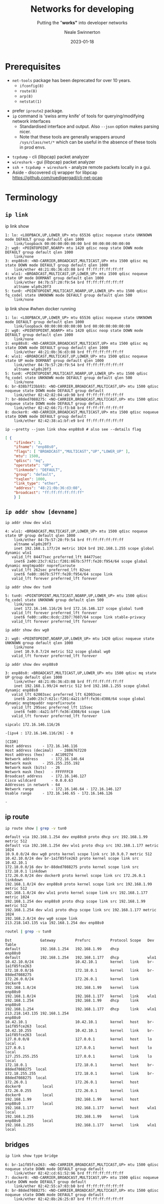 #+OPTIONS: num:nil toc:1 timestamp:nil
#+Title: Networks for developing
#+Subtitle: Putting the "*works"* into developer networks
#+Author: Neale Swinnerton
#+Date: 2023-01-18
#+REVEAL_PLUGINS: (highlight)
#+REVEAL_INIT_OPTIONS: width:1500, slideNumber:true, controlsLayout: 'edges'
#+REVEAL_TITLE_SLIDE_BACKGROUND: ./img/title2-darker.png
#+REVEAL_TITLE_SLIDE_OPACITY: 0.2
#+REVEAL_DEFAULT_SLIDE_BACKGROUND_POSITION: right
#+REVEAL_DEFAULT_SLIDE_BACKGROUND_OPACITY: 0.2
#+REVEAL_TOC_SLIDE_BACKGROUND: ./img/agenda.png
#+REVEAL_TOC_SLIDE_BACKGROUND_SIZE: 800px
#+REVEAL_TOC_SLIDE_BACKGROUND_POSITION: right
#+REVEAL_TOC_SLIDE_BACKGROUND_OPACITY: 0.2
#+REVEAL_EXTRA_CSS: ./presentation.css
#+REVEAL_THEME: solarized
#+REVEAL_MARGIN: 0.1

* Prerequisites
   + =net-tools= package has been deprecated for over 10 years.
     - =ifconfig(8)=
     - =route(8)=
     - =arp(8)=
     - =netstat(1)=
   #+REVEAL: split:t
   + prefer =iproute2= package.
   + =ip= command is 'swiss army knife' of tools for querying/modifying network interfaces
    + Standardised interface and output. Also ~--json~ option makes parsing nicer.
    + Note that these tools are generally wrappers around =/sys/class/net/*= which can be useful in the absence of these tools in prod envs.
   #+REVEAL: split:t
   + =tcpdump= - cli (libpcap) packet analyzer
   + =wireshark= - gui (libpcap) packet analyzer
   + =ssh + tcpdump + wireshark= - analyze remote packets locally in a gui.
   + Aside - discovered clj wrapper for libpcap
     https://github.com/ruedigergad/clj-net-pcap

* Terminology
  :PROPERTIES:
  :reveal_background: ./img/terminology.jpg
  :reveal_background_size: 800px
  :reveal_background_position: right
  :reveal_background_opacity: 0.2
  :END:

** =ip link=
   #+ATTR_HTML: :class r-stack
   #+BEGIN_ip_link
   #+ATTR_REVEAL: :frag fade-in-then-out :frag_idx 1
   #+BEGIN_link1
   #+begin_example shell :wrap src routeros :exports both :results verbatim
      ip link show
   #+end_example

   #+begin_src routeros
   1: lo: <LOOPBACK,UP,LOWER_UP> mtu 65536 qdisc noqueue state UNKNOWN mode DEFAULT group default qlen 1000
       link/loopback 00:00:00:00:00:00 brd 00:00:00:00:00:00
   2: wg0: <POINTOPOINT,NOARP> mtu 1420 qdisc noop state DOWN mode DEFAULT group default qlen 1000
       link/none
   3: enp88s0: <NO-CARRIER,BROADCAST,MULTICAST,UP> mtu 1500 qdisc mq state DOWN mode DEFAULT group default qlen 1000
       link/ether 48:21:0b:36:d3:08 brd ff:ff:ff:ff:ff:ff
   4: wlo1: <BROADCAST,MULTICAST,UP,LOWER_UP> mtu 1500 qdisc noqueue state UP mode DORMANT group default qlen 1000
       link/ether 84:7b:57:20:f9:54 brd ff:ff:ff:ff:ff:ff
       altname wlp0s20f3
   5: tun0: <POINTOPOINT,MULTICAST,NOARP,UP,LOWER_UP> mtu 1500 qdisc fq_codel state UNKNOWN mode DEFAULT group default qlen 500
       link/none
   #+end_src
   #+END_link1

   #+ATTR_REVEAL: :frag fade-in-then-out :frag_idx 2
   #+BEGIN_link2
   #+begin_example shell :wrap src routeros :exports both :results verbatim
      ip link show #when docker running
   #+end_example

   #+begin_src routeros
   1: lo: <LOOPBACK,UP,LOWER_UP> mtu 65536 qdisc noqueue state UNKNOWN mode DEFAULT group default qlen 1000
       link/loopback 00:00:00:00:00:00 brd 00:00:00:00:00:00
   2: wg0: <POINTOPOINT,NOARP> mtu 1420 qdisc noop state DOWN mode DEFAULT group default qlen 1000
       link/none
   3: enp88s0: <NO-CARRIER,BROADCAST,MULTICAST,UP> mtu 1500 qdisc mq state DOWN mode DEFAULT group default qlen 1000
       link/ether 48:21:0b:36:d3:08 brd ff:ff:ff:ff:ff:ff
   4: wlo1: <BROADCAST,MULTICAST,UP,LOWER_UP> mtu 1500 qdisc noqueue state UP mode DORMANT group default qlen 1000
       link/ether 84:7b:57:20:f9:54 brd ff:ff:ff:ff:ff:ff
       altname wlp0s20f3
   5: tun0: <POINTOPOINT,MULTICAST,NOARP,UP,LOWER_UP> mtu 1500 qdisc fq_codel state UNKNOWN mode DEFAULT group default qlen 500
       link/none
   6: br-838b7f23bb93: <NO-CARRIER,BROADCAST,MULTICAST,UP> mtu 1500 qdisc noqueue state DOWN mode DEFAULT group default
       link/ether 02:42:82:04:a9:90 brd ff:ff:ff:ff:ff:ff
   7: br-88ded7088275: <NO-CARRIER,BROADCAST,MULTICAST,UP> mtu 1500 qdisc noqueue state DOWN mode DEFAULT group default
       link/ether 02:42:66:71:f3:b8 brd ff:ff:ff:ff:ff:ff
   8: docker0: <NO-CARRIER,BROADCAST,MULTICAST,UP> mtu 1500 qdisc noqueue state DOWN mode DEFAULT group default
       link/ether 02:42:38:a1:bf:e9 brd ff:ff:ff:ff:ff:ff
   #+end_src

   #+END_link2

   #+ATTR_REVEAL: :frag appear :frag_idx 3
   #+BEGIN_link3
   #+begin_src shell :wrap src json :exports both :results verbatim
      ip --pretty --json link show enp88s0 # also see --details flag
   #+end_src

   #+RESULTS:
   #+begin_src json
   [ {
	   "ifindex": 3,
	   "ifname": "enp88s0",
	   "flags": [ "BROADCAST","MULTICAST","UP","LOWER_UP" ],
	   "mtu": 1500,
	   "qdisc": "mq",
	   "operstate": "UP",
	   "linkmode": "DEFAULT",
	   "group": "default",
	   "txqlen": 1000,
	   "link_type": "ether",
	   "address": "48:21:0b:36:d3:08",
	   "broadcast": "ff:ff:ff:ff:ff:ff"
       } ]
   #+end_src
   #+END_link3
   #+END_ip_link

** =ip addr show [devname]=
   #+ATTR_HTML: :class r-stack
   #+BEGIN_ip_addr
   #+ATTR_REVEAL: :frag fade-in-then-out :frag_idx 1
   #+BEGIN_wlo1
   #+begin_src shell :wrap src routeros :exports both :results verbatim
    ip addr show dev wlo1
   #+end_src

   #+ATTR_HTML: :class ip_results
   #+RESULTS:
   #+begin_src routeros
   4: wlo1: <BROADCAST,MULTICAST,UP,LOWER_UP> mtu 1500 qdisc noqueue state UP group default qlen 1000
       link/ether 84:7b:57:20:f9:54 brd ff:ff:ff:ff:ff:ff
       altname wlp0s20f3
       inet 192.168.1.177/24 metric 1024 brd 192.168.1.255 scope global dynamic wlo1
	  valid_lft 84477sec preferred_lft 84477sec
       inet6 2a00:23c7:621c:f201:867b:57ff:fe20:f954/64 scope global dynamic mngtmpaddr noprefixroute
	  valid_lft 262sec preferred_lft 82sec
       inet6 fe80::867b:57ff:fe20:f954/64 scope link
	  valid_lft forever preferred_lft forever
   #+end_src
   #+END_wlo1

   #+ATTR_REVEAL: :frag fade-in-then-out :frag_idx 2
   #+begin_tun0

   #+begin_src shell :wrap src routeros :exports both :results verbatim
    ip addr show dev tun0
   #+end_src

   #+RESULTS:
   #+begin_src routeros
   5: tun0: <POINTOPOINT,MULTICAST,NOARP,UP,LOWER_UP> mtu 1500 qdisc fq_codel state UNKNOWN group default qlen 500
       link/none
       inet 172.16.146.116/26 brd 172.16.146.127 scope global tun0
	  valid_lft forever preferred_lft forever
       inet6 fe80::a9bc:8cdc:23b7:7607/64 scope link stable-privacy
	  valid_lft forever preferred_lft forever
   #+end_src
   #+end_tun0

   #+ATTR_REVEAL: :frag fade-in-then-out :frag_idx 3
   #+BEGIN_wg0
   #+begin_src shell :wrap src routeros :exports both :results verbatim
    ip addr show dev wg0
   #+end_src

   #+RESULTS:
   #+begin_src routeros
   2: wg0: <POINTOPOINT,NOARP,UP,LOWER_UP> mtu 1420 qdisc noqueue state UNKNOWN group default qlen 1000
       link/none
       inet 10.9.0.7/24 metric 512 scope global wg0
	  valid_lft forever preferred_lft forever
   #+end_src
   #+END_wg0

   #+ATTR_REVEAL: :frag fade-in-then-out :frag_idx 4
   #+BEGIN_enp88s0
   #+begin_src shell :wrap src routeros :exports both :results verbatim
    ip addr show dev enp88s0
   #+end_src

   #+RESULTS:
   #+begin_src routeros
   3: enp88s0: <BROADCAST,MULTICAST,UP,LOWER_UP> mtu 1500 qdisc mq state UP group default qlen 1000
       link/ether 48:21:0b:36:d3:08 brd ff:ff:ff:ff:ff:ff
       inet 192.168.1.99/24 metric 512 brd 192.168.1.255 scope global dynamic enp88s0
	  valid_lft 62003sec preferred_lft 62003sec
       inet6 2a00:23c7:621c:f201:4a21:bff:fe36:d308/64 scope global dynamic mngtmpaddr noprefixroute
	  valid_lft 295sec preferred_lft 115sec
       inet6 fe80::4a21:bff:fe36:d308/64 scope link
	  valid_lft forever preferred_lft forever
   #+end_src
   #+END_enp88s0

   #+ATTR_REVEAL: :frag appear :frag_idx 5
   #+BEGIN_sipcalc
   #+begin_src shell :wrap src routeros :exports both :results verbatim
    sipcalc 172.16.146.116/26
   #+end_src

   #+RESULTS:
   #+begin_src routeros
   -[ipv4 : 172.16.146.116/26] - 0

   [CIDR]
   Host address		- 172.16.146.116
   Host address (decimal)	- 2886767220
   Host address (hex)	- AC109274
   Network address		- 172.16.146.64
   Network mask		- 255.255.255.192
   Network mask (bits)	- 26
   Network mask (hex)	- FFFFFFC0
   Broadcast address	- 172.16.146.127
   Cisco wildcard		- 0.0.0.63
   Addresses in network	- 64
   Network range		- 172.16.146.64 - 172.16.146.127
   Usable range		- 172.16.146.65 - 172.16.146.126

   -
   #+end_src
   #+END_sipcalc
   #+END_ip_addr

** ip route
   #+ATTR_HTML: :class r-stack
   #+BEGIN_ip_route

   #+ATTR_REVEAL: :frag fade-in-then-out :frag_idx 1
   #+BEGIN_route1
    #+begin_src sh :wrap src routeros :exports both :results verbatim
      ip route show | grep -v tun0
    #+end_src

    #+RESULTS:
    #+begin_src routeros
    default via 192.168.1.254 dev enp88s0 proto dhcp src 192.168.1.99 metric 512
    default via 192.168.1.254 dev wlo1 proto dhcp src 192.168.1.177 metric 1024
    10.9.0.0/24 dev wg0 proto kernel scope link src 10.9.0.7 metric 512
    10.42.10.0/24 dev br-1a1f85fce263 proto kernel scope link src 10.42.10.1
    172.18.0.0/16 dev br-88ded7088275 proto kernel scope link src 172.18.0.1 linkdown
    172.26.0.0/24 dev docker0 proto kernel scope link src 172.26.0.1 linkdown
    192.168.1.0/24 dev enp88s0 proto kernel scope link src 192.168.1.99 metric 512
    192.168.1.0/24 dev wlo1 proto kernel scope link src 192.168.1.177 metric 1024
    192.168.1.254 dev enp88s0 proto dhcp scope link src 192.168.1.99 metric 512
    192.168.1.254 dev wlo1 proto dhcp scope link src 192.168.1.177 metric 1024
    192.168.2.0/24 dev wg0 scope link
    213.218.143.135 via 192.168.1.254 dev enp88s0
    #+end_src
   #+END_route1

   #+ATTR_REVEAL: :frag appear :frag_idx 2
   #+BEGIN_route2
    #+begin_src sh :wrap src routeros :exports both :results verbatim
      routel | grep -v tun0
    #+end_src

    #+RESULTS:
    #+begin_src routeros
    Dst             Gateway         Prefsrc         Protocol Scope   Dev              Table
    default         192.168.1.254   192.168.1.99    dhcp             enp88s0
    default         192.168.1.254   192.168.1.177   dhcp             wlo1
    10.42.10.0/24                   10.42.10.1      kernel   link    br-1a1f85fce263
    172.18.0.0/16                   172.18.0.1      kernel   link    br-88ded7088275
    172.26.0.0/24                   172.26.0.1      kernel   link    docker0
    192.168.1.0/24                  192.168.1.99    kernel   link    enp88s0
    192.168.1.0/24                  192.168.1.177   kernel   link    wlo1
    192.168.1.254                   192.168.1.99    dhcp     link    enp88s0
    192.168.1.254                   192.168.1.177   dhcp     link    wlo1
    213.218.143.135 192.168.1.254                                    enp88s0
    10.42.10.1                      10.42.10.1      kernel   host    br-1a1f85fce263  local
    10.42.10.255                    10.42.10.1      kernel   link    br-1a1f85fce263  local
    127.0.0.0/8                     127.0.0.1       kernel   host    lo               local
    127.0.0.1                       127.0.0.1       kernel   host    lo               local
    127.255.255.255                 127.0.0.1       kernel   link    lo               local
    172.18.0.1                      172.18.0.1      kernel   host    br-88ded7088275  local
    172.18.255.255                  172.18.0.1      kernel   link    br-88ded7088275  local
    172.26.0.1                      172.26.0.1      kernel   host    docker0          local
    172.26.0.255                    172.26.0.1      kernel   link    docker0          local
    192.168.1.99                    192.168.1.99    kernel   host    enp88s0          local
    192.168.1.177                   192.168.1.177   kernel   host    wlo1             local
    192.168.1.255                   192.168.1.99    kernel   link    enp88s0          local
    192.168.1.255                   192.168.1.177   kernel   link    wlo1             local
    #+end_src
    #+END_route2
    #+END_ip_route
    
** bridges
#+begin_src sh :wrap src routeros :exports both :results verbatim
ip link show type bridge
#+end_src

#+RESULTS:
: 6: br-1a1f85fce263: <NO-CARRIER,BROADCAST,MULTICAST,UP> mtu 1500 qdisc noqueue state DOWN mode DEFAULT group default
:     link/ether 02:42:cd:61:52:96 brd ff:ff:ff:ff:ff:ff
: 7: docker0: <NO-CARRIER,BROADCAST,MULTICAST,UP> mtu 1500 qdisc noqueue state DOWN mode DEFAULT group default
:     link/ether 02:42:55:a7:03:b0 brd ff:ff:ff:ff:ff:ff
: 8: br-88ded7088275: <NO-CARRIER,BROADCAST,MULTICAST,UP> mtu 1500 qdisc noqueue state DOWN mode DEFAULT group default
:     link/ether 02:42:8b:26:25:07 brd ff:ff:ff:ff:ff:ff

#+begin_src shell :wrap src routeros :exports both :results verbatim
docker network ls
#+end_src

#+RESULTS:
#+begin_src routeros
NETWORK ID     NAME                  DRIVER    SCOPE
88ded7088275   Eiffel-strapi         bridge    local
9ce342a1ce54   bridge                bridge    local
cb20fdb51056   host                  host      local
1a1f85fce263   network-safari_net0   bridge    local
70d3f12412e2   none                  null      local
#+end_src

** protocols
     | UDP  | connectionless, lossy                                      |
     | TCP  | connection-oriented, congestion-controlled, reliable       |
     | ICMP | control protocol, more important for ipv6 (ping uses this) |
     | IGMP | group control protocol, used for multicast                 |
     | DHCP | host configuration protocol - dynamic IP, routes etc.      |
     | NTP  | Network time protocol

#+REVEAL: split:t
     | HTTP(S)                   | Old faithful (TCP, TLS)                                            |
     | QUIC (colloquially TCP/2) | low latency, multiplexed, error-corrected, reliable, UDP/TLS based |
     | HTTP/3                    | HTTP over QUIC                                                     |


*** DHCP - Dynamic Host Configuration Protocol
  :PROPERTIES:
  :reveal_background: ./img/dependency.png
  :reveal_background_size: 800px
  :reveal_background_position: right
  :reveal_background_opacity: 0.2
  :END:

    - IP address leases
    - Gateways
    - Hostname
    - Domain name
    - Domain name server
    - Domain search lists
    - Static Routes
    - Time Servers
    - Time Zone

** Miscellaneous
    - link parameters
      + =MTU=
      + =QDISC=
      + =QLEN=
    - socket options
      + =SO_LINGER=
      + =SO_NODELAY=

* Why is it DNS?
  :PROPERTIES:
  :reveal_background: ./img/its_always_dns.jpg
  :reveal_background_size: 800px
  :reveal_background_position: right
  :reveal_background_opacity: 0.2
  :END:

** Hardest problems in Computer Science
    + Naming
    + Caching
    + Recursion
    + Distributed
      - unreliable
      - badly (or maliciously) configured

** Context
    + Old Protocol (1987) - RFC1034 / RFC1035
      - Updated by 1101, 1183, 1348, 1876, 1982, 1995, 1996, 2065, 2136, 2181, 2137, 2308, 2535, 2673, 2845, 3425, 3658, 4033, 4034, 4035, 4343, 5936, 5966, 6604, 7766, 8482, 8490, 8767
    + First step for most network interactions - performance is critical for interactivity.
    + We trusted back then. What is Authority? (DNSSec introduces crypto - another problem)

** What is stored in DNS?
#+begin_example shell :exports both :results verbatim :wrap src dns
dig +nocomments any sw1nn.com | sort -r -k 1 -k 4
#+end_example

#+RESULTS:
#+begin_src dns
;; WHEN: Wed Jan 18 09:52:27 GMT 2023
;sw1nn.com.			IN	ANY
sw1nn.com.		873	IN	SOA	ns-895.awsdns-47.net. awsdns-hostmaster.amazon.com. 1 7200 900 1209600 86400
sw1nn.com.		873	IN	NS	ns-895.awsdns-47.net.
sw1nn.com.		873	IN	NS	ns-427.awsdns-53.com.
sw1nn.com.		873	IN	NS	ns-1668.awsdns-16.co.uk.
sw1nn.com.		873	IN	NS	ns-1409.awsdns-48.org.
sw1nn.com.		873	IN	MX	5 alt2.aspmx.l.google.com.
sw1nn.com.		873	IN	MX	5 alt1.aspmx.l.google.com.
sw1nn.com.		873	IN	MX	1 aspmx.l.google.com.
sw1nn.com.		873	IN	MX	10 alt4.aspmx.l.google.com.
sw1nn.com.		873	IN	MX	10 alt3.aspmx.l.google.com.
sw1nn.com.		59	IN	A	143.204.68.64
sw1nn.com.		59	IN	A	143.204.68.6
sw1nn.com.		59	IN	A	143.204.68.19
sw1nn.com.		59	IN	A	143.204.68.109
sw1nn.com.		299	IN	TXT	"v=spf1 a:gw0.sw1nn.com include:_spf.google.com -all"
sw1nn.com.		299	IN	TXT	"keybase-site-verification=Sbl5DIqMz2YhOzwJRJ-42cuCc_5bi-IqcDgDoLI4xxY"
sw1nn.com.		299	IN	TXT	"google-site-verification=j9z8EzWtUwDq8euHd3e6BT9zcWMh7RpGasi4ldaXqeA"
sw1nn.com.		299	IN	CAA	0 issuewild ";"
sw1nn.com.		299	IN	CAA	0 issue "letsencrypt.org"
sw1nn.com.		299	IN	CAA	0 issue "awstrust.com"
sw1nn.com.		299	IN	CAA	0 issue "amazontrust.com"
sw1nn.com.		299	IN	CAA	0 issue "amazon.com"
sw1nn.com.		299	IN	CAA	0 issue "amazonaws.com"
;; SERVER: 127.0.0.53#53(127.0.0.53) (TCP)
;; Query time: 16 msec
;; MSG SIZE  rcvd: 826
;; global options: +cmd
; <<>> DiG 9.18.10 <<>> +nocomments any sw1nn.com


#+end_src

** Configuring your local DNS server
- How does your local machine resolve names?
  #+caption: /etc/nsswitch.conf
  #+begin_src src conf
  ...

  hosts: mymachines mdns_minimal [NOTFOUND=return] resolve [!UNAVAIL=return] files myhostname dns

  ...
  #+end_src


  #+caption: /etc/resolv.conf
  #+begin_src src conf
      nameserver 192.168.0.1
      nameserver 172.20.0.2
      search home lan
  #+end_src

  #+REVEAL: split: t
  #+begin_src sh :exports results :results output :wrap src diff
    diff -uw \
	 --label resolv.conf \
	 --label stub-resolv.conf \
	 <(grep -v '#' /run/systemd/resolve/resolv.conf)  \
	 <(grep -v '#' /run/systemd/resolve/stub-resolv.conf) || true
  #+end_src

  #+caption: /run/systemd/resolve/* # (comments elided)
  #+RESULTS:
  #+begin_src diff
  --- resolv.conf
  +++ stub-resolv.conf
  @@ -1,6 +1,4 @@

  -nameserver 192.168.1.254
  -nameserver fe80::e675:dcff:fec3:6f93%4
  -nameserver 192.168.1.254
  -nameserver fe80::e675:dcff:fec3:6f93%3
  +nameserver 127.0.0.53
  +options edns0 trust-ad
   search ad.corp gcp.oscaro.internal oscaro.be oscaro.com oscaro.de oscaro.es oscaro.media oscaro.pt oscaro.team oscaroad.com home blandford paxton
  #+end_src

  #+REVEAL: split: t
  #+name: resolvectl_status
  #+begin_src sh :exports both :results code
  resolvectl status
  #+end_src

  #+RESULTS: resolvectl_status
  #+begin_src sh
  Global
	     Protocols: +LLMNR +mDNS -DNSOverTLS DNSSEC=no/unsupported
      resolv.conf mode: stub
  Fallback DNS Servers: 1.1.1.1#cloudflare-dns.com 9.9.9.9#dns.quad9.net
			8.8.8.8#dns.google 2606:4700:4700::1111#cloudflare-dns.com
			2620:fe::9#dns.quad9.net 2001:4860:4860::8888#dns.google

  Link 2 (wg0)
  Current Scopes: none
       Protocols: -DefaultRoute +LLMNR -mDNS -DNSOverTLS DNSSEC=no/unsupported

  Link 3 (enp88s0)
  Current Scopes: none
       Protocols: -DefaultRoute +LLMNR -mDNS -DNSOverTLS DNSSEC=no/unsupported
      DNS Domain: blandford paxton

  Link 4 (wlo1)
      Current Scopes: DNS LLMNR/IPv4 LLMNR/IPv6
	   Protocols: +DefaultRoute +LLMNR -mDNS -DNSOverTLS DNSSEC=no/unsupported
  Current DNS Server: 192.168.1.254
	 DNS Servers: 192.168.1.254 fe80::e675:dcff:fec3:6f93
	  DNS Domain: home

  Link 5 (tun0)
      Current Scopes: DNS
	   Protocols: -DefaultRoute -LLMNR -mDNS -DNSOverTLS DNSSEC=no/unsupported
  Current DNS Server: 172.16.144.30
	 DNS Servers: 172.16.144.29 172.16.144.30
	  DNS Domain: ad.corp gcp.oscaro.internal oscaro.be oscaro.com oscaro.de
		      oscaro.es oscaro.media oscaro.pt oscaro.team oscaroad.com
  #+end_src

** =multicast DNS= (mDNS) / =Link Local Multicast Name Resolution= (=LLMNR=)

   - serverless name resolution
   - implemented by Bonjour (Apple), avahi (linux)
   - local network only (by default)
   - Packet containing query sent to multicast address 224.0.0.251 (UDP 5353)
   - Often used with DNS-DS (DNS service Discovery) for 'zeroconf'
     discovery (e.g. this is how your phone finds local printers)
   - NetBIOS roughly analogous in windows, but MS moving to mDNS


* Packet Capture FTW
#+BEGIN_SRC ditaa :file img/network-diagram.png :cmdline -s 0.8

  +--------------+                    +--------------+
  | host 1       |                    | host 3       |
  | cRED         |<-------------------| cBLU         |
  | 10.42.10.101 |                    | 10.42.10.103 |--+          /--------------\
  |              |                    |              |  |          | dns0         |
  +--------------+                    +--------------+  |          | cDDD         |
    ^   |                                   ^           |          | {d}          |
    |   |                                   |           |          | 10.42.10.254 |
    |   |                                   |           |          \--------------/
    |   |           +--------------+        |           |              ^  ^  ^
    |   |           | host 2       |        |           |              |  |  |
    |   +---------->| cGRE         |--------+           +------=-------+  |  |
    |               | 10.42.10.102 |                                      |  |
    |               |              |------------------=-------------------+  |
    |               +--------------+                                         |
    |                                                                        |
    +-----------------------=------------------------------------------------+
  #+END_SRC

  #+RESULTS:
  [[file:img/network-diagram.png]]

* {ip,ip6,arp,eb}tables

- Allows manipulation of packets passing through a network interface.
  + firewalling - block unwanted packets
  + NAT - translate 'connections' from a subnet to another subnet
    (typically from a private subnet to a public one). Maintains state
    to allow response packets to be reverse translated.
  + packet mangling - Change characteristics of packets on the fly
    - change ports
    - change addresses
    - change flags
- nftables replaces iptables et al., although iptables is still in wide use.

* Cloud

(AWS Specific, but other providers have comparable)

- Same concepts apply in cloud envs, but sometimes 'off instance',
  managed by API rather than CLI
- VPC (Virtual Private Cloud)
  + Subnets (public/private)
  + provide DNS, Time services
  + Internet Gateways
  + NAT Instances
#+REVEAL: split: t
- Firewall
  + Security Groups (Stateful) / Resource Level
  + Network ACLs (Stateless) / Subnet Level - MTU negotiation rules maybe
- DHCP option sets - custom DNS, time servers
- VPC Flow logs
  + Aggregated data (not as helpful for live debugging)
  + Some 'meta' traffic not logged (e.g. AWS Instance Metadata Service, License activation etc)



* Wrap Up
:PROPERTIES:
:UNNUMBERED: notoc
:END:
 - [[https://github.com/sw1nn/network-safari][github.com/sw1nn/network-safari]]

   [[./img/repo-qr.png]]
